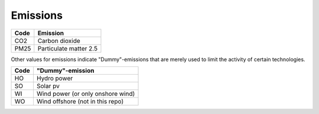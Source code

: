 Emissions
=========

+------+------------------------+
| Code | Emission               |
+======+========================+
| CO2  | Carbon dioxide         |
+------+------------------------+
| PM25 | Particulate matter 2.5 |
+------+------------------------+

Other values for emissions indicate "Dummy"-emissions that are merely used to limit the activity of certain technologies.

+------+------------------------------------+
| Code | "Dummy"-emission                   |
+======+====================================+
| HO   | Hydro power                        |
+------+------------------------------------+
| SO   | Solar pv                           |
+------+------------------------------------+
| WI   | Wind power (or only onshore wind)  |
+------+------------------------------------+
| WO   | Wind offshore (not in this repo)   |
+------+------------------------------------+
